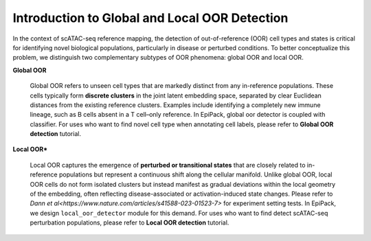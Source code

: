 Introduction to Global and Local OOR Detection
==================

In the context of scATAC-seq reference mapping, the detection of out-of-reference (OOR) cell types and states is critical for identifying novel biological populations, particularly in disease or perturbed conditions. To better conceptualize this problem, we distinguish two complementary subtypes of OOR phenomena: global OOR and local OOR.

.. raw:: html

   <div style="text-align: center;">
       <img src="_static/oor_framework.jpg" alt="oor_framework" width="80%">
   </div>
   <p style="margin-top:30px;"></p>


**Global OOR**

    Global OOR refers to unseen cell types that are markedly distinct from any in-reference populations.  These cells typically form **discrete clusters** in the joint latent embedding space, separated by clear Euclidean distances from the existing reference clusters.  
    Examples include identifying a completely new immune lineage, such as B cells absent in a T cell–only reference.  In EpiPack, global oor detector is coupled with classifier. For uses who want to find novel cell type when annotating cell labels, please refer to **Global OOR detection** tutorial.


**Local OOR***

    Local OOR captures the emergence of **perturbed or transitional states** that are closely related to in-reference populations but represent a continuous shift along the cellular manifold.  
    Unlike global OOR, local OOR cells do not form isolated clusters but instead manifest as gradual deviations within the local geometry of the embedding, often reflecting disease-associated or activation-induced state changes. Please refer to `Dann et al<https://www.nature.com/articles/s41588-023-01523-7>` for experiment setting tests.
    In EpiPack, we design ``local_oor_detector`` module for this demand. For uses who want to find detect scATAC-seq perturbation populations, please refer to **Local OOR detection** tutorial.


